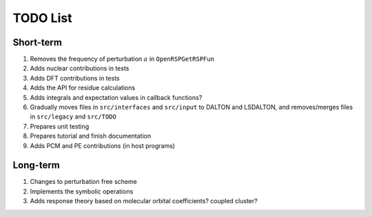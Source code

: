 TODO List
=========

.. Give future long- and short-term developments

Short-term
----------

#. Removes the frequency of perturbation :math:`a` in ``OpenRSPGetRSPFun``
#. Adds nuclear contributions in tests
#. Adds DFT contributions in tests
#. Adds the API for residue calculations
#. Adds integrals and expectation values in callback functions?
#. Gradually moves files in ``src/interfaces`` and ``src/input`` to DALTON
   and LSDALTON, and removes/merges files in ``src/legacy`` and ``src/TODO``
#. Prepares unit testing
#. Prepares tutorial and finish documentation
#. Adds PCM and PE contributions (in host programs)

Long-term
---------

#. Changes to perturbation free scheme
#. Implements the symbolic operations
#. Adds response theory based on molecular orbital coefficients? coupled cluster?
